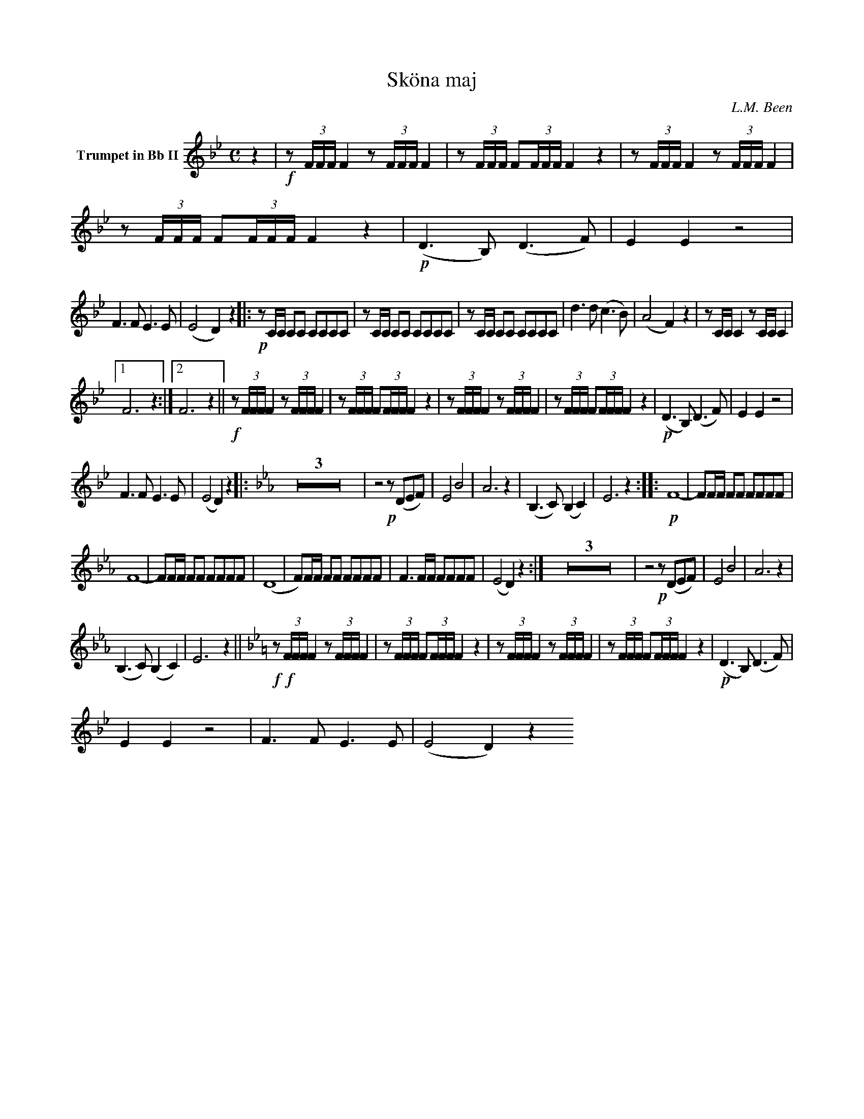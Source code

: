X:1
T:Sköna maj
C:L.M. Been
M:C
K:Bb
L:1/4
V:1 name="Trumpet in Bb II"
%%MIDI transpose -2
z | !f!z/ (3F/4F/4F/4 F z/ (3F/4F/4F/4 F | z/ (3F/4F/4F/4 F/(3F/4F/4F/4 F z | z/ (3F/4F/4F/4 F z/ (3F/4F/4F/4 F | z/ (3F/4F/4F/4 F/(3F/4F/4F/4 F z | !p! (D3/2 B,/) (D3/2 F/) | E E z2 |
F3/2 F/ E3/2 E/ | (E2 D) z |: !p!z/ C/4C/4 C/C/ C/C/C/C/ | z/ C/4C/4 C/C/ C/C/C/C/ | z/ C/4C/4 C/C/ C/C/C/C/ | d3/2 d/ (c3/2 B/) | (A2 F) z | z/ C/4C/4 C z/ C/4C/4 C |
[1 F3 z :|[2 F3 z || !f!z/ (3F/4F/4F/4 F z/ (3F/4F/4F/4 F | z/ (3F/4F/4F/4 F/(3F/4F/4F/4 F z | z/ (3F/4F/4F/4 F z/ (3F/4F/4F/4 F | z/ (3F/4F/4F/4 F/(3F/4F/4F/4 F z | !p! (D3/2 B,/) (D3/2 F/) | E E z2 |
F3/2 F/ E3/2 E/ | (E2 D) z ||: [K:Eb] Z3 | z2 !p!z/ (D/E/F/) | E2 B2 | A3 z | (B,3/2 C/) (B, C) | E3 z :||: !p! F4- | F/F/4F/4 F/F/ F/F/F/F/ |
F4- | F/F/4F/4 F/F/ F/F/F/F/ | (D4 | F/)F/4F/4 F/F/ F/F/F/F/ | F3/2 F/4F/4 F/F/F/F/ | (E2 D) z :| Z3 | z2 !p!z/ (D/E/F/) | E2 B2 | A3 z | 
(B,3/2 C/) (B, C) | E3 z || [K:Bb] !f! !f!z/ (3F/4F/4F/4 F z/ (3F/4F/4F/4 F | z/ (3F/4F/4F/4 F/(3F/4F/4F/4 F z | z/ (3F/4F/4F/4 F z/ (3F/4F/4F/4 F | z/ (3F/4F/4F/4 F/(3F/4F/4F/4 F z | !p! (D3/2 B,/) (D3/2 F/) | 
E E z2 | F3/2 F/ E3/2 E/ | (E2 D) z
